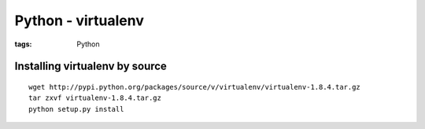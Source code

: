 Python - virtualenv
-------------------
:tags: Python 


Installing virtualenv by source
===============================
::

 wget http://pypi.python.org/packages/source/v/virtualenv/virtualenv-1.8.4.tar.gz
 tar zxvf virtualenv-1.8.4.tar.gz
 python setup.py install
